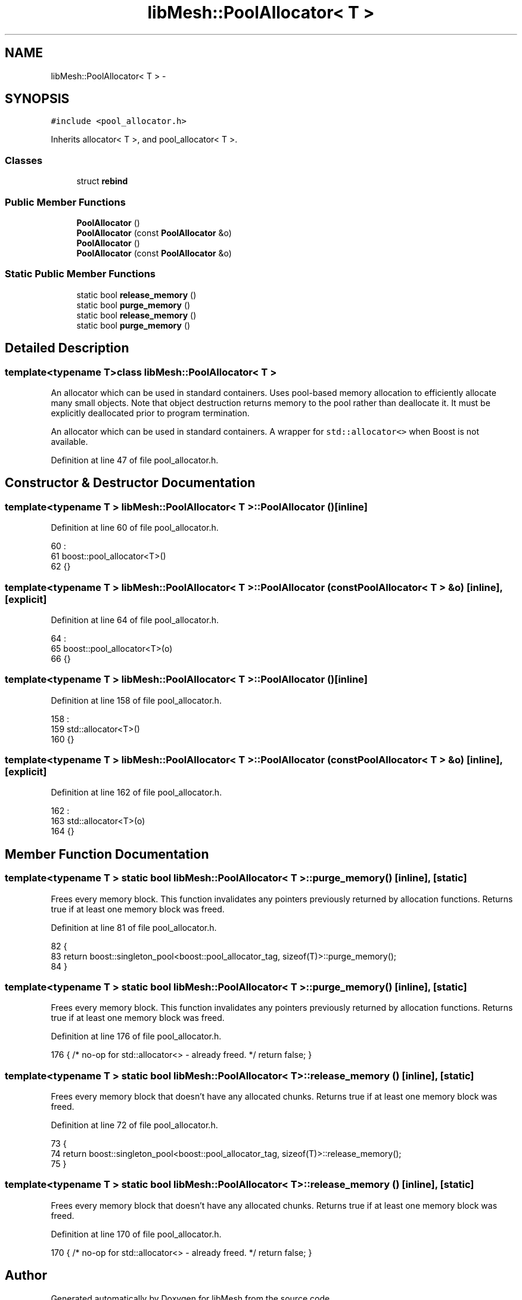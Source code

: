.TH "libMesh::PoolAllocator< T >" 3 "Tue May 6 2014" "libMesh" \" -*- nroff -*-
.ad l
.nh
.SH NAME
libMesh::PoolAllocator< T > \- 
.SH SYNOPSIS
.br
.PP
.PP
\fC#include <pool_allocator\&.h>\fP
.PP
Inherits allocator< T >, and pool_allocator< T >\&.
.SS "Classes"

.in +1c
.ti -1c
.RI "struct \fBrebind\fP"
.br
.in -1c
.SS "Public Member Functions"

.in +1c
.ti -1c
.RI "\fBPoolAllocator\fP ()"
.br
.ti -1c
.RI "\fBPoolAllocator\fP (const \fBPoolAllocator\fP &o)"
.br
.ti -1c
.RI "\fBPoolAllocator\fP ()"
.br
.ti -1c
.RI "\fBPoolAllocator\fP (const \fBPoolAllocator\fP &o)"
.br
.in -1c
.SS "Static Public Member Functions"

.in +1c
.ti -1c
.RI "static bool \fBrelease_memory\fP ()"
.br
.ti -1c
.RI "static bool \fBpurge_memory\fP ()"
.br
.ti -1c
.RI "static bool \fBrelease_memory\fP ()"
.br
.ti -1c
.RI "static bool \fBpurge_memory\fP ()"
.br
.in -1c
.SH "Detailed Description"
.PP 

.SS "template<typename T>class libMesh::PoolAllocator< T >"
An allocator which can be used in standard containers\&. Uses pool-based memory allocation to efficiently allocate many small objects\&. Note that object destruction returns memory to the pool rather than deallocate it\&. It must be explicitly deallocated prior to program termination\&.
.PP
An allocator which can be used in standard containers\&. A wrapper for \fCstd::allocator<>\fP when Boost is not available\&. 
.PP
Definition at line 47 of file pool_allocator\&.h\&.
.SH "Constructor & Destructor Documentation"
.PP 
.SS "template<typename T > \fBlibMesh::PoolAllocator\fP< T >::\fBPoolAllocator\fP ()\fC [inline]\fP"

.PP
Definition at line 60 of file pool_allocator\&.h\&.
.PP
.nf
60                   :
61     boost::pool_allocator<T>()
62   {}
.fi
.SS "template<typename T > \fBlibMesh::PoolAllocator\fP< T >::\fBPoolAllocator\fP (const \fBPoolAllocator\fP< T > &o)\fC [inline]\fP, \fC [explicit]\fP"

.PP
Definition at line 64 of file pool_allocator\&.h\&.
.PP
.nf
64                                                  :
65     boost::pool_allocator<T>(o)
66   {}
.fi
.SS "template<typename T > \fBlibMesh::PoolAllocator\fP< T >::\fBPoolAllocator\fP ()\fC [inline]\fP"

.PP
Definition at line 158 of file pool_allocator\&.h\&.
.PP
.nf
158                   :
159     std::allocator<T>()
160   {}
.fi
.SS "template<typename T > \fBlibMesh::PoolAllocator\fP< T >::\fBPoolAllocator\fP (const \fBPoolAllocator\fP< T > &o)\fC [inline]\fP, \fC [explicit]\fP"

.PP
Definition at line 162 of file pool_allocator\&.h\&.
.PP
.nf
162                                                  :
163     std::allocator<T>(o)
164   {}
.fi
.SH "Member Function Documentation"
.PP 
.SS "template<typename T > static bool \fBlibMesh::PoolAllocator\fP< T >::purge_memory ()\fC [inline]\fP, \fC [static]\fP"
Frees every memory block\&. This function invalidates any pointers previously returned by allocation functions\&. Returns true if at least one memory block was freed\&. 
.PP
Definition at line 81 of file pool_allocator\&.h\&.
.PP
.nf
82   {
83     return boost::singleton_pool<boost::pool_allocator_tag, sizeof(T)>::purge_memory();
84   }
.fi
.SS "template<typename T > static bool \fBlibMesh::PoolAllocator\fP< T >::purge_memory ()\fC [inline]\fP, \fC [static]\fP"
Frees every memory block\&. This function invalidates any pointers previously returned by allocation functions\&. Returns true if at least one memory block was freed\&. 
.PP
Definition at line 176 of file pool_allocator\&.h\&.
.PP
.nf
176 { /* no-op for std::allocator<> - already freed\&. */ return false; }
.fi
.SS "template<typename T > static bool \fBlibMesh::PoolAllocator\fP< T >::release_memory ()\fC [inline]\fP, \fC [static]\fP"
Frees every memory block that doesn't have any allocated chunks\&. Returns true if at least one memory block was freed\&. 
.PP
Definition at line 72 of file pool_allocator\&.h\&.
.PP
.nf
73   {
74     return boost::singleton_pool<boost::pool_allocator_tag, sizeof(T)>::release_memory();
75   }
.fi
.SS "template<typename T > static bool \fBlibMesh::PoolAllocator\fP< T >::release_memory ()\fC [inline]\fP, \fC [static]\fP"
Frees every memory block that doesn't have any allocated chunks\&. Returns true if at least one memory block was freed\&. 
.PP
Definition at line 170 of file pool_allocator\&.h\&.
.PP
.nf
170 { /* no-op for std::allocator<> - already freed\&. */ return false; }
.fi


.SH "Author"
.PP 
Generated automatically by Doxygen for libMesh from the source code\&.
